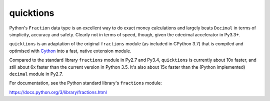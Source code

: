 ==========
quicktions
==========

Python's ``Fraction`` data type is an excellent way to do exact money
calculations and largely beats ``Decimal`` in terms of simplicity,
accuracy and safety.  Clearly not in terms of speed, though, given
the cdecimal accelerator in Py3.3+.

``quicktions`` is an adaptation of the original ``fractions`` module
(as included in CPython 3.7) that is compiled and optimised with
`Cython <http://cython.org/>`_ into a fast, native extension module.

Compared to the standard library ``fractions`` module in Py2.7 and
Py3.4, ``quicktions`` is currently about 10x faster, and still about
6x faster than the current version in Python 3.5.  It's also about
15x faster than the (Python implemented) ``decimal`` module in Py2.7.

For documentation, see the Python standard library's ``fractions``
module:

https://docs.python.org/3/library/fractions.html
